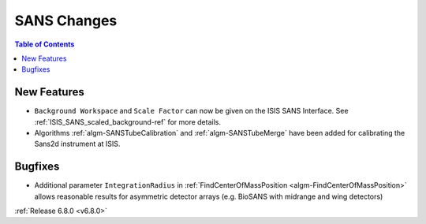 ============
SANS Changes
============

.. contents:: Table of Contents
   :local:

New Features
------------
- ``Background Workspace`` and ``Scale Factor`` can now be given on the ISIS SANS Interface.
  See :ref:`ISIS_SANS_scaled_background-ref` for more details.
- Algorithms :ref:`algm-SANSTubeCalibration` and :ref:`algm-SANSTubeMerge` have been added for calibrating the Sans2d instrument at ISIS.

Bugfixes
--------
- Additional parameter ``IntegrationRadius`` in :ref:`FindCenterOfMassPosition <algm-FindCenterOfMassPosition>` allows reasonable results for asymmetric detector arrays (e.g. BioSANS with midrange and wing detectors)

:ref:`Release 6.8.0 <v6.8.0>`